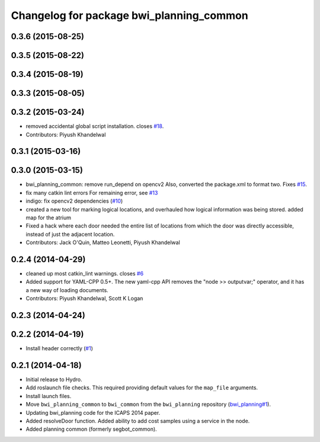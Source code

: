 ^^^^^^^^^^^^^^^^^^^^^^^^^^^^^^^^^^^^^^^^^
Changelog for package bwi_planning_common
^^^^^^^^^^^^^^^^^^^^^^^^^^^^^^^^^^^^^^^^^

0.3.6 (2015-08-25)
------------------

0.3.5 (2015-08-22)
------------------

0.3.4 (2015-08-19)
------------------

0.3.3 (2015-08-05)
------------------

0.3.2 (2015-03-24)
------------------
* removed accidental global script installation. closes `#18 <https://github.com/utexas-bwi/bwi_common/issues/18>`_.
* Contributors: Piyush Khandelwal

0.3.1 (2015-03-16)
------------------

0.3.0 (2015-03-15)
------------------
* bwi_planning_common: remove run_depend on opencv2
  Also, converted the package.xml to format two.  Fixes `#15 <https://github.com/utexas-bwi/bwi_common/issues/15>`_.
* fix many catkin lint errors
  For remaining error, see `#13 <https://github.com/utexas-bwi/bwi_common/issues/13>`_
* indigo: fix opencv2 dependencies (`#10 <https://github.com/utexas-bwi/bwi_common/issues/10>`_)
* created a new tool for marking logical locations, and overhauled how logical information was being stored.
  added map for the atrium
* Fixed a hack where each door needed the entire list of locations from which the door was directly accessible, instead
  of just the adjacent location.
* Contributors: Jack O'Quin, Matteo Leonetti, Piyush Khandelwal

0.2.4 (2014-04-29)
------------------
* cleaned up most catkin_lint warnings. closes `#6
  <https://github.com/utexas-bwi/bwi_common/issues/6>`_
* Added support for YAML-CPP 0.5+.  The new yaml-cpp API removes the
  "node >> outputvar;" operator, and it has a new way of loading
  documents.
* Contributors: Piyush Khandelwal, Scott K Logan

0.2.3 (2014-04-24)
------------------

0.2.2 (2014-04-19)
------------------
* Install header correctly
  (`#1 <https://github.com/utexas-bwi/bwi_common/issues/1>`_)

0.2.1 (2014-04-18)
------------------

* Initial release to Hydro.
* Add roslaunch file checks.  This required providing default values
  for the ``map_file`` arguments.
* Install launch files.
* Move ``bwi_planning_common`` to ``bwi_common`` from the
  ``bwi_planning`` repository (`bwi_planning#1`_).
* Updating bwi_planning code for the ICAPS 2014 paper.
* Added resolveDoor function.  Added ability to add cost samples using
  a service in the node.
* Added planning common (formerly segbot_common).

.. _`bwi_planning#1`: https://github.com/utexas-bwi/bwi_planning/issues/1
